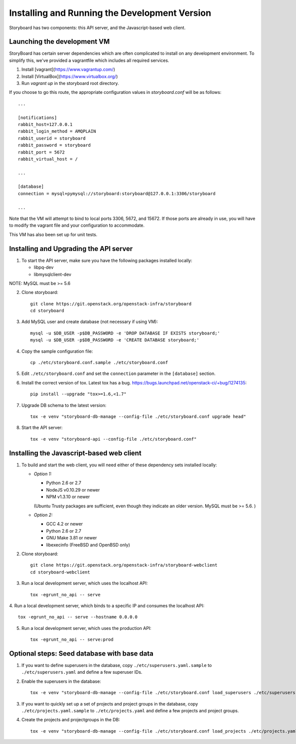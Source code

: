 ================================================
 Installing and Running the Development Version
================================================

Storyboard has two components: this API server, and the
Javascript-based web client.

Launching the development VM
============================

StoryBoard has certain server dependencies which are often complicated to
install on any development environment. To simplify this,
we've provided a vagrantfile which includes all required services.

1. Install [vagrant](https://www.vagrantup.com/)
2. Install [VirtualBox](https://www.virtualbox.org/)
3. Run `vagrant up` in the storyboard root directory.

If you choose to go this route, the appropriate configuration values in
`storyboard.conf` will be as follows::

    ...

    [notifications]
    rabbit_host=127.0.0.1
    rabbit_login_method = AMQPLAIN
    rabbit_userid = storyboard
    rabbit_password = storyboard
    rabbit_port = 5672
    rabbit_virtual_host = /

    ...

    [database]
    connection = mysql+pymysql://storyboard:storyboard@127.0.0.1:3306/storyboard

    ...

Note that the VM will attempt to bind to local ports 3306, 5672,
and 15672. If those ports are already in use, you will have to modify the
vagrant file and your configuration to accommodate.

This VM has also been set up for unit tests.

Installing and Upgrading the API server
=======================================

1. To start the API server, make sure you have the following packages installed 
   locally:

   * libpq-dev
   * libmysqlclient-dev

NOTE: MySQL must be >= 5.6


2. Clone storyboard::

    git clone https://git.openstack.org/openstack-infra/storyboard
    cd storyboard


3. Add MySQL user and create database (not necessary if using VM)::

    mysql -u $DB_USER -p$DB_PASSWORD -e 'DROP DATABASE IF EXISTS storyboard;'
    mysql -u $DB_USER -p$DB_PASSWORD -e 'CREATE DATABASE storyboard;'


4. Copy the sample configuration file::

    cp ./etc/storyboard.conf.sample ./etc/storyboard.conf


5. Edit ``./etc/storyboard.conf`` and set the ``connection`` parameter in 
   the ``[database]`` section.

6. Install the correct version of tox. Latest tox has a bug. https://bugs.launchpad.net/openstack-ci/+bug/1274135::

    pip install --upgrade "tox>=1.6,<1.7"


7. Upgrade DB schema to the latest version::

    tox -e venv "storyboard-db-manage --config-file ./etc/storyboard.conf upgrade head"


8. Start the API server::

    tox -e venv "storyboard-api --config-file ./etc/storyboard.conf"


Installing the Javascript-based web client
==========================================

1. To build and start the web client, you will need either of these
   dependency sets installed locally:

   * *Option 1:*

     * Python 2.6 or 2.7
     * NodeJS v0.10.29 or newer
     * NPM v1.3.10 or newer

     (Ubuntu Trusty packages are sufficient, even though they indicate an older
     version. MySQL must be >= 5.6. )

   * *Option 2:*

     * GCC 4.2 or newer
     * Python 2.6 or 2.7
     * GNU Make 3.81 or newer
     * libexecinfo (FreeBSD and OpenBSD only)

2. Clone storyboard::

    git clone https://git.openstack.org/openstack-infra/storyboard-webclient
    cd storyboard-webclient


3. Run a local development server, which uses the localhost API::

    tox -egrunt_no_api -- serve


4. Run a local development server, which binds to a specific IP and
consumes the localhost API::

    tox -egrunt_no_api -- serve --hostname 0.0.0.0


5. Run a local development server, which uses the production API::

    tox -egrunt_no_api -- serve:prod


Optional steps: Seed database with base data
============================================

1. If you want to define superusers in the database, copy
   ``./etc/superusers.yaml.sample`` to ``./etc/superusers.yaml`` and
   define a few superuser IDs.


2. Enable the superusers in the database::

    tox -e venv "storyboard-db-manage --config-file ./etc/storyboard.conf load_superusers ./etc/superusers.yaml"


3. If you want to quickly set up a set of projects and project groups in the
   database, copy ``./etc/projects.yaml.sample`` to ``./etc/projects.yaml``
   and define a few projects and project groups.


4. Create the projects and projectgroups in the DB::

    tox -e venv "storyboard-db-manage --config-file ./etc/storyboard.conf load_projects ./etc/projects.yaml"
